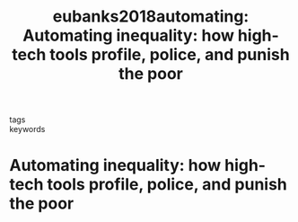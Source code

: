 #+TITLE: eubanks2018automating: Automating inequality: how high-tech tools profile, police, and punish the poor
#+roam_key: cite:eubanks2018automating
#+roam_tags: lit book
#+wikidata:

- tags ::
- keywords ::


* Automating inequality: how high-tech tools profile, police, and punish the poor
  :PROPERTIES:
  :Custom_ID: eubanks2018automating
  :URL:
  :AUTHOR: Eubanks, V.
  :NOTER_DOCUMENT:
  :NOTER_PAGE:
  :END:
